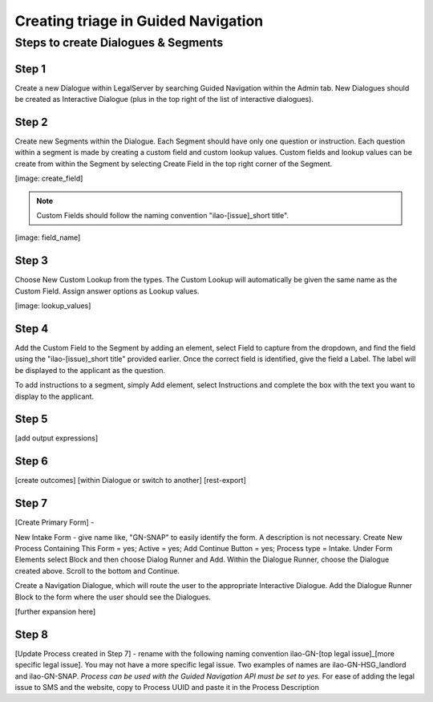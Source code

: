 ======================================
Creating triage in Guided Navigation
======================================

Steps to create Dialogues & Segments
--------------------------------------
Step 1
^^^^^^^^
Create a new Dialogue within LegalServer by searching Guided Navigation within the Admin tab. New Dialogues should be created as Interactive Dialogue (plus in the top right of the list of interactive dialogues). 

Step 2
^^^^^^^^
Create new Segments within the Dialogue. Each Segment should have only one question or instruction. Each question within a segment is made by creating a custom field and custom lookup values. Custom fields and lookup values can be create from within the Segment by selecting Create Field in the top right corner of the Segment.

[image: create_field]

.. note:: Custom Fields should follow the naming convention "ilao-[issue]_short title". 

[image: field_name]

Step 3
^^^^^^^^
Choose New Custom Lookup from the types. The Custom Lookup will automatically be given the same name as the Custom Field. Assign answer options as Lookup values.

[image: lookup_values]

Step 4
^^^^^^^^
Add the Custom Field to the Segment by adding an element, select Field to capture from the dropdown, and find the field using the "ilao-[issue)_short title" provided earlier. Once the correct field is identified, give the field a Label. The label will be displayed to the applicant as the question.

To add instructions to a segment, simply Add element, select Instructions and complete the box with the text you want to display to the applicant. 

Step 5
^^^^^^^^
[add output expressions]

Step 6
^^^^^^^^
[create outcomes]
[within Dialogue or switch to another]
[rest-export]

Step 7
^^^^^^^
[Create Primary Form] - 

New Intake Form - give name like, "GN-SNAP" to easily identify the form. A description is not necessary. Create New Process Containing This Form = yes; Active = yes; Add Continue Button = yes; Process type = Intake. Under Form Elements select Block and then choose Dialog Runner and Add. Within the Dialogue Runner, choose the Dialogue created above. Scroll to the bottom and Continue.

Create a Navigation Dialogue, which will route the user to the appropriate Interactive Dialogue. 
Add the Dialogue Runner Block to the form where the user should see the Dialogues.

[further expansion here]

Step 8
^^^^^^^
[Update Process created in Step 7] - rename with the following naming convention ilao-GN-[top legal issue]_[more specific legal issue]. You may not have a more specific legal issue. Two examples of names are ilao-GN-HSG_landlord and ilao-GN-SNAP. *Process can be used with the Guided Navigation API must be set to yes.* For ease of adding the legal issue to SMS and the website, copy to Process UUID and paste it in the Process Description
